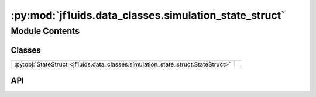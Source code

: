 :py:mod:`jf1uids.data_classes.simulation_state_struct`
======================================================

.. py:module:: jf1uids.data_classes.simulation_state_struct

.. autodoc2-docstring:: jf1uids.data_classes.simulation_state_struct
   :allowtitles:

Module Contents
---------------

Classes
~~~~~~~

.. list-table::
   :class: autosummary longtable
   :align: left

   * - :py:obj:`StateStruct <jf1uids.data_classes.simulation_state_struct.StateStruct>`
     - .. autodoc2-docstring:: jf1uids.data_classes.simulation_state_struct.StateStruct
          :summary:

API
~~~

.. py:class:: StateStruct
   :canonical: jf1uids.data_classes.simulation_state_struct.StateStruct

   Bases: :py:obj:`typing.NamedTuple`

   .. autodoc2-docstring:: jf1uids.data_classes.simulation_state_struct.StateStruct

   .. py:attribute:: primitive_state
      :canonical: jf1uids.data_classes.simulation_state_struct.StateStruct.primitive_state
      :type: typing.Union[jf1uids.option_classes.simulation_config.STATE_TYPE, types.NoneType]
      :value: None

      .. autodoc2-docstring:: jf1uids.data_classes.simulation_state_struct.StateStruct.primitive_state
